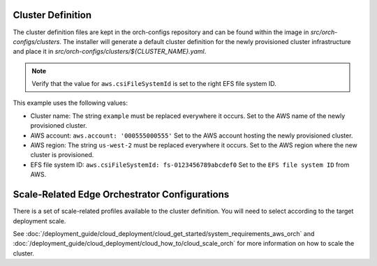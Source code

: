 Cluster Definition
---------------------

The cluster definition files are kept in the orch-configs repository
and can be found within the image in `src/orch-configs/clusters`.
The installer will generate a default cluster definition for the
newly provisioned cluster infrastructure and place it in
`src/orch-configs/clusters/${CLUSTER_NAME}.yaml`.

.. note::
   Verify that the value for ``aws.csiFileSystemId`` is set to the right EFS file system ID.

This example uses the following values:

- Cluster name: The string ``example`` must be replaced everywhere it occurs.
  Set to the AWS name of the newly provisioned cluster.
- AWS account: ``aws.account: '000555000555'``
  Set to the AWS account hosting the newly provisioned cluster.
- AWS region: The string ``us-west-2`` must be replaced everywhere it occurs.
  Set to the AWS region where the new cluster is provisioned.
- EFS file system ID: ``aws.csiFileSystemId: fs-0123456789abcdef0``
  Set to the ``EFS file system ID`` from AWS.

.. code-block:: yaml
   :caption: An example of the definition file for a cluster named *example* is as follows:

   # Cluster specific values applied to root-app only
   root:
      useLocalValues: true
      clusterValues:
         - profiles/enable-platform.yaml
         - profiles/enable-o11y.yaml
         - profiles/enable-kyverno.yaml
         - profiles/enable-ma.yaml
         - profiles/enable-mc.yaml
         - profiles/enable-mi.yaml
         - profiles/enable-full-ui.yaml
         - profiles/enable-integration.yaml
         - profiles/enable-docs-service.yaml
         - profiles/enable-sre.yaml
         # proxy group must be specified as the first post-"enable" profile
         - profiles/proxy-none.yaml
         - profiles/profile-aws.yaml
         - profiles/o11y-release.yaml
         - profiles/release-service-external.yaml
         - clusters/example.yaml

   # Values applied to both root app and shared among all child apps
   argo:
      ## Basic cluster information
      project: example
      namespace: example
      clusterName: example
      clusterDomain: example.[domain].root-domain.com

      ## Argo CD configs
      # chartRepoURL and containerRegistryURL needs to point to Release Service for public deployments
      chartRepoURL: "registry-rs.[domain].root-domain.com"
      containerRegistryURL: "registry-rs.[domain].root-domain.com"

      utilsRepoURL: "https://git-codecommit.us-west-2.amazonaws.com/v1/repos/example-orchestration-utils"
      utilsRepoRevision: main
      configsRepoURL: "https://git-codecommit.us-west-2.amazonaws.com/v1/repos/example-orchestration-configs"
      configsRepoRevision: main
      deployRepoURL: "https://git-codecommit.us-west-2.amazonaws.com/v1/repos/example-orchestration-deploy"
      deployRepoRevision: main

      enabled:
         oci-secret: true

      infra-onboarding:
         netIp: dynamic
         dkamMode: prod
         nameServers: 8.8.8.8

      # near Zero Touch Provisioning configuration
      infra-managers:
         autoProvision:
            enabled: false

      targetServer: "https://kubernetes.default.svc"
      autosync: true

      ## AWS Account Info
      aws:
         account: "000555000555"
         region: us-west-2
         bucketPrefix: "example-orch"
         efs:
            repository: 602401143452.dkr.ecr.us-west-2.amazonaws.com/eks/aws-efs-csi-driver
            fsid: "fs-0123456789abcdef0"
         targetGroup:
            traefik:

      traefikSvcType: NodePort

   postCustomTemplateOverwrite: {}

Scale-Related Edge Orchestrator Configurations
----------------------------------------------

There is a set of scale-related profiles available to the cluster definition. You will need to select according to the target deployment scale.

See :doc:`/deployment_guide/cloud_deployment/cloud_get_started/system_requirements_aws_orch`
and :doc:`/deployment_guide/cloud_deployment/cloud_how_to/cloud_scale_orch`
for more information on how to scale the cluster.
